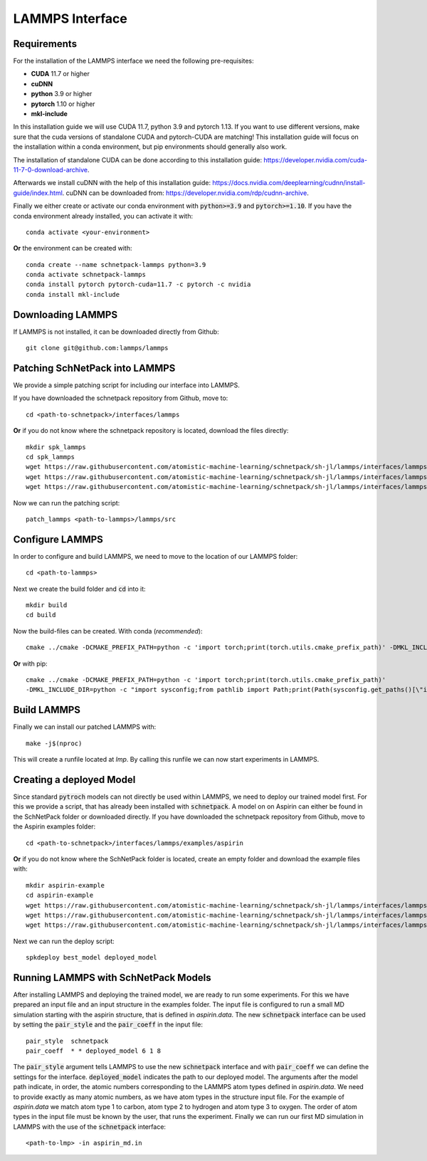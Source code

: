 ================
LAMMPS Interface
================
.. _lammps:


Requirements
============
For the installation of the LAMMPS interface we need the following pre-requisites:

* **CUDA** 11.7 or higher
* **cuDNN**
* **python** 3.9 or higher
* **pytorch** 1.10 or higher
* **mkl-include**

In this installation guide we will use CUDA 11.7, python 3.9 and pytorch 1.13. If you want to use different
versions, make sure that the cuda versions of standalone CUDA and pytorch-CUDA are matching! This installation guide
will focus on the installation within a conda environment, but pip environments should generally also work.

The installation of standalone CUDA can be done according to this installation guide: https://developer.nvidia.com/cuda-11-7-0-download-archive.

Afterwards we install cuDNN with the help of this installation guide: https://docs.nvidia.com/deeplearning/cudnn/install-guide/index.html.
cuDNN can be downloaded from: https://developer.nvidia.com/rdp/cudnn-archive.

Finally we either create or activate our conda environment with :code:`python>=3.9` and :code:`pytorch>=1.10`.
If you have the conda environment already installed, you can activate it with::

    conda activate <your-environment>

**Or** the environment can be created with::

    conda create --name schnetpack-lammps python=3.9
    conda activate schnetpack-lammps
    conda install pytorch pytorch-cuda=11.7 -c pytorch -c nvidia
    conda install mkl-include


Downloading LAMMPS
==================
If LAMMPS is not installed, it can be downloaded directly from Github::

    git clone git@github.com:lammps/lammps

Patching SchNetPack into LAMMPS
===============================
We provide a simple patching script for including our interface into LAMMPS.

If you have downloaded the schnetpack repository from Github, move to::

    cd <path-to-schnetpack>/interfaces/lammps

**Or** if you do not know where the schnetpack repository is located, download the files directly::

    mkdir spk_lammps
    cd spk_lammps
    wget https://raw.githubusercontent.com/atomistic-machine-learning/schnetpack/sh-jl/lammps/interfaces/lammps/pair_schnetpack.cpp
    wget https://raw.githubusercontent.com/atomistic-machine-learning/schnetpack/sh-jl/lammps/interfaces/lammps/pair_schnetpack.h
    wget https://raw.githubusercontent.com/atomistic-machine-learning/schnetpack/sh-jl/lammps/interfaces/lammps/patch_lammps

Now we can run the patching script::

    patch_lammps <path-to-lammps>/lammps/src

Configure LAMMPS
================
In order to configure and build LAMMPS, we need to move to the location of our LAMMPS folder::

    cd <path-to-lammps>

Next we create the build folder and :code:`cd` into it::

    mkdir build
    cd build

Now the build-files can be created.
With conda (`recommended`)::

    cmake ../cmake -DCMAKE_PREFIX_PATH=python -c 'import torch;print(torch.utils.cmake_prefix_path)' -DMKL_INCLUDE_DIR="$CONDA_PREFIX/include

**Or** with pip::

    cmake ../cmake -DCMAKE_PREFIX_PATH=python -c 'import torch;print(torch.utils.cmake_prefix_path)'
    -DMKL_INCLUDE_DIR=python -c "import sysconfig;from pathlib import Path;print(Path(sysconfig.get_paths()[\"include\"]).parent)"

Build LAMMPS
============
Finally we can install our patched LAMMPS with::

    make -j$(nproc)
This will create a runfile located at `lmp`. By calling this runfile we can now start experiments in LAMMPS.

Creating a deployed Model
=========================
Since standard :code:`pytroch` models can not directly be used within LAMMPS, we need to deploy our trained model first. For
this we provide a script, that has already been installed with :code:`schnetpack`. A model on on Aspirin can either be found
in the SchNetPack folder or downloaded directly.
If you have downloaded the schnetpack repository from Github, move to the Aspirin examples folder::

        cd <path-to-schnetpack>/interfaces/lammps/examples/aspirin

**Or** if you do not know where the SchNetPack folder is located, create an empty folder and download the example files
with::

    mkdir aspirin-example
    cd aspirin-example
    wget https://raw.githubusercontent.com/atomistic-machine-learning/schnetpack/sh-jl/lammps/interfaces/lammps/examples/aspirin/aspirin_md.in
    wget https://raw.githubusercontent.com/atomistic-machine-learning/schnetpack/sh-jl/lammps/interfaces/lammps/examples/aspirin/aspirin.data
    wget https://raw.githubusercontent.com/atomistic-machine-learning/schnetpack/sh-jl/lammps/interfaces/lammps/examples/aspirin/best_model

Next we can run the deploy script::

    spkdeploy best_model deployed_model

Running LAMMPS with SchNetPack Models
=====================================
After installing LAMMPS and deploying the trained model, we are ready to run some experiments. For this we have prepared
an input file and an input structure in the examples folder. The input file is configured to run a small MD simulation
starting with the aspirin structure, that is defined in `aspirin.data`. The new :code:`schnetpack` interface can be used
by setting the :code:`pair_style` and the :code:`pair_coeff` in the input file::

    pair_style	schnetpack
    pair_coeff	* * deployed_model 6 1 8

The :code:`pair_style` argument tells LAMMPS to use the new :code:`schnetpack` interface and with :code:`pair_coeff` we
can define the settings for the interface. :code:`deployed_model` indicates the path to our deployed model. The
arguments after the model path  indicate, in order, the atomic numbers corresponding to the LAMMPS atom types defined in
`aspirin.data`. We need to provide exactly as many atomic numbers, as we have atom types in the structure input file.
For the example of `aspirin.data` we match atom type 1 to carbon, atom type 2 to hydrogen and atom type 3 to oxygen.
The order of atom types in the input file must be known by the user, that runs the experiment. Finally we can run our
first MD simulation in LAMMPS with the use of the :code:`schnetpack` interface::

    <path-to-lmp> -in aspirin_md.in

